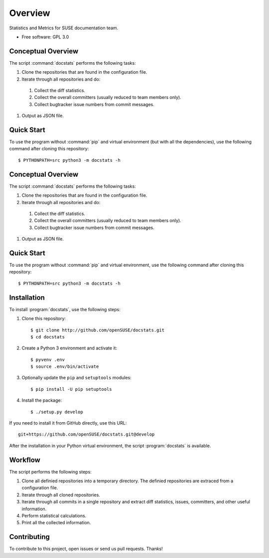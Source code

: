 ========
Overview
========

.. start-badges

|travis| |codecov| |scrutinizer| |license|


.. |travis| image:: https://travis-ci.org/openSUSE/docstats.svg?branch=develop
    :alt: Travis-CI Build Status
    :target: https://travis-ci.org/openSUSE/docstats

.. |codecov| image:: https://codecov.io/github/openSUSE/docstats/coverage.svg?branch=develop
    :alt: Coverage Status
    :target: https://codecov.io/github/openSUSE/docstats

.. |scrutinizer| image:: https://img.shields.io/scrutinizer/g/openSUSE/docstats/develop.svg
    :alt: Scrutinizer Status
    :target: https://scrutinizer-ci.com/g/openSUSE/docstats/

.. |license| image:: https://img.shields.io/badge/license-GPL3-green.svg
    :alt:
    :target: https://github.com/openSUSE/docstats/blob/master/LICENSE

.. end-badges

Statistics and Metrics for SUSE documentation team.

* Free software: GPL 3.0


Conceptual Overview
===================

The script :command:`docstats` performs the following tasks:

#. Clone the repositories that are found in the configuration file.
#. Iterate through all repositories and do:
  #. Collect the diff statistics.
  #. Collect the overall committers (usually reduced to team members only).
  #. Collect bugtracker issue numbers from commit messages.
#. Output as JSON file.


Quick Start
===========

To use the program without :command:`pip` and virtual environment (but with all
the dependencies), use the following command after cloning this repository::

    $ PYTHONPATH=src python3 -m docstats -h



Conceptual Overview
===================

The script :command:`docstats` performs the following tasks:

#. Clone the repositories that are found in the configuration file.
#. Iterate through all repositories and do:
  #. Collect the diff statistics.
  #. Collect the overall committers (usually reduced to team members only).
  #. Collect bugtracker issue numbers from commit messages.
#. Output as JSON file.


Quick Start
===========

To use the program without :command:`pip` and virtual environment, use the
following command after cloning this repository::

    $ PYTHONPATH=src python3 -m docstats -h


Installation
============

To install :program:`docstats`, use the following steps:

#. Clone this repository::

    $ git clone http://github.com/openSUSE/docstats.git
    $ cd docstats

#. Create a Python 3 environment and activate it::

    $ pyvenv .env
    $ source .env/bin/activate

#. Optionally update the ``pip`` and ``setuptools`` modules::

    $ pip install -U pip setuptools

#. Install the package::

    $ ./setup.py develop

If you need to install it from GitHub directly, use this URL::

    git+https://github.com/openSUSE/docstats.git@develop

After the installation in your Python virtual environment, the script
:program:`docstats` is available.



Workflow
========

The script performs the following steps:

#. Clone all definied repositories into a temporary directory. The definied
   repositories are extraced from a configuration file.
#. Iterate through all cloned repositories.
#. Iterate through all commits in a single repository and extract diff statistics,
   issues, committers, and other useful information.
#. Perform statistical calculations.
#. Print all the collected information.


Contributing
============

To contribute to this project, open issues or send us pull requests. Thanks!
